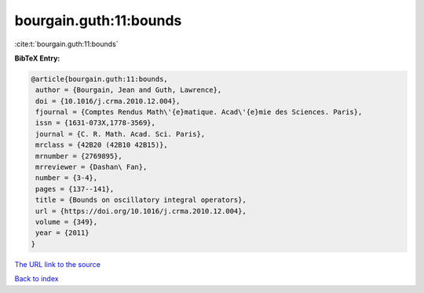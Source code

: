 bourgain.guth:11:bounds
=======================

:cite:t:`bourgain.guth:11:bounds`

**BibTeX Entry:**

.. code-block:: bibtex

   @article{bourgain.guth:11:bounds,
    author = {Bourgain, Jean and Guth, Lawrence},
    doi = {10.1016/j.crma.2010.12.004},
    fjournal = {Comptes Rendus Math\'{e}matique. Acad\'{e}mie des Sciences. Paris},
    issn = {1631-073X,1778-3569},
    journal = {C. R. Math. Acad. Sci. Paris},
    mrclass = {42B20 (42B10 42B15)},
    mrnumber = {2769895},
    mrreviewer = {Dashan\ Fan},
    number = {3-4},
    pages = {137--141},
    title = {Bounds on oscillatory integral operators},
    url = {https://doi.org/10.1016/j.crma.2010.12.004},
    volume = {349},
    year = {2011}
   }
`The URL link to the source <ttps://doi.org/10.1016/j.crma.2010.12.004}>`_


`Back to index <../By-Cite-Keys.html>`_
